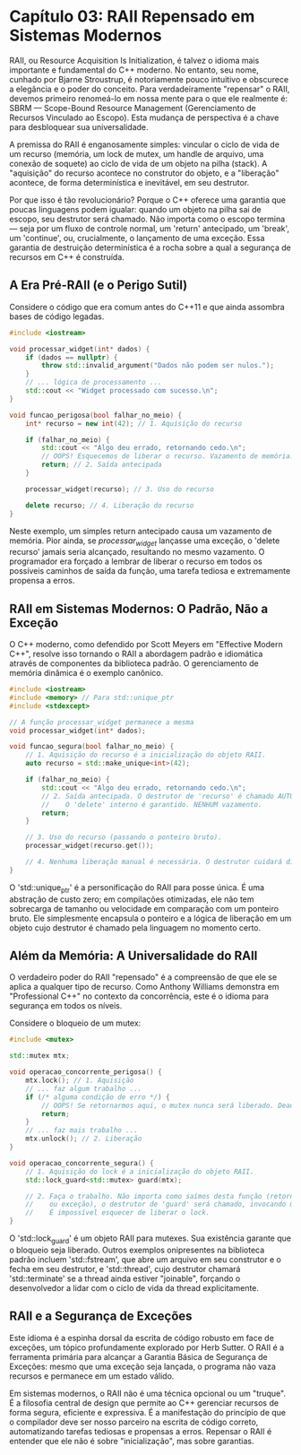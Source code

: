 * Capítulo 03: RAII Repensado em Sistemas Modernos

RAII, ou Resource Acquisition Is Initialization, é talvez o idioma mais importante e fundamental do C++ moderno. No entanto, seu nome, cunhado por Bjarne Stroustrup, é notoriamente pouco intuitivo e obscurece a elegância e o poder do conceito. Para verdadeiramente "repensar" o RAII, devemos primeiro renomeá-lo em nossa mente para o que ele realmente é: SBRM — Scope-Bound Resource Management (Gerenciamento de Recursos Vinculado ao Escopo). Esta mudança de perspectiva é a chave para desbloquear sua universalidade.

A premissa do RAII é enganosamente simples: vincular o ciclo de vida de um recurso (memória, um lock de mutex, um handle de arquivo, uma conexão de soquete) ao ciclo de vida de um objeto na pilha (stack). A "aquisição" do recurso acontece no construtor do objeto, e a "liberação" acontece, de forma determinística e inevitável, em seu destrutor.

Por que isso é tão revolucionário? Porque o C++ oferece uma garantia que poucas linguagens podem igualar: quando um objeto na pilha sai de escopo, seu destrutor será chamado. Não importa como o escopo termina — seja por um fluxo de controle normal, um 'return' antecipado, um 'break', um 'continue', ou, crucialmente, o lançamento de uma exceção. Essa garantia de destruição determinística é a rocha sobre a qual a segurança de recursos em C++ é construída.

** A Era Pré-RAII (e o Perigo Sutil)

Considere o código que era comum antes do C++11 e que ainda assombra bases de código legadas.

#+begin_src cpp
#include <iostream>

void processar_widget(int* dados) {
    if (dados == nullptr) {
        throw std::invalid_argument("Dados não podem ser nulos.");
    }
    // ... lógica de processamento ...
    std::cout << "Widget processado com sucesso.\n";
}

void funcao_perigosa(bool falhar_no_meio) {
    int* recurso = new int(42); // 1. Aquisição do recurso

    if (falhar_no_meio) {
        std::cout << "Algo deu errado, retornando cedo.\n";
        // OOPS! Esquecemos de liberar o recurso. Vazamento de memória.
        return; // 2. Saída antecipada
    }

    processar_widget(recurso); // 3. Uso do recurso

    delete recurso; // 4. Liberação do recurso
}
#+end_src

Neste exemplo, um simples return antecipado causa um vazamento de memória. Pior ainda, se /processar_widget/ lançasse uma exceção, o 'delete recurso' jamais seria alcançado, resultando no mesmo vazamento. O programador era forçado a lembrar de liberar o recurso em todos os possíveis caminhos de saída da função, uma tarefa tediosa e extremamente propensa a erros.

** RAII em Sistemas Modernos: O Padrão, Não a Exceção

O C++ moderno, como defendido por Scott Meyers em "Effective Modern C++", resolve isso tornando o RAII a abordagem padrão e idiomática através de componentes da biblioteca padrão. O gerenciamento de memória dinâmica é o exemplo canônico.

#+begin_src cpp
#include <iostream>
#include <memory> // Para std::unique_ptr
#include <stdexcept>

// A função processar_widget permanece a mesma
void processar_widget(int* dados); 

void funcao_segura(bool falhar_no_meio) {
    // 1. Aquisição do recurso é a inicialização do objeto RAII.
    auto recurso = std::make_unique<int>(42);

    if (falhar_no_meio) {
        std::cout << "Algo deu errado, retornando cedo.\n";
        // 2. Saída antecipada. O destrutor de 'recurso' é chamado AUTOMATICAMENTE.
        //    O 'delete' interno é garantido. NENHUM vazamento.
        return;
    }

    // 3. Uso do recurso (passando o ponteiro bruto).
    processar_widget(recurso.get()); 

    // 4. Nenhuma liberação manual é necessária. O destrutor cuidará disso.
}
#+end_src

O 'std::unique_ptr' é a personificação do RAII para posse única. É uma abstração de custo zero; em compilações otimizadas, ele não tem sobrecarga de tamanho ou velocidade em comparação com um ponteiro bruto. Ele simplesmente encapsula o ponteiro e a lógica de liberação em um objeto cujo destrutor é chamado pela linguagem no momento certo.

** Além da Memória: A Universalidade do RAII

O verdadeiro poder do RAII "repensado" é a compreensão de que ele se aplica a qualquer tipo de recurso. Como Anthony Williams demonstra em "Professional C++" no contexto da concorrência, este é o idioma para segurança em todos os níveis.

Considere o bloqueio de um mutex:

#+begin_src cpp
#include <mutex>

std::mutex mtx;

void operacao_concorrente_perigosa() {
    mtx.lock(); // 1. Aquisição
    // ... faz algum trabalho ...
    if (/* alguma condição de erro */) {
        // OOPS! Se retornarmos aqui, o mutex nunca será liberado. Deadlock!
        return; 
    }
    // ... faz mais trabalho ...
    mtx.unlock(); // 2. Liberação
}

void operacao_concorrente_segura() {
    // 1. Aquisição do lock é a inicialização do objeto RAII.
    std::lock_guard<std::mutex> guard(mtx); 

    // 2. Faça o trabalho. Não importa como saímos desta função (retorno normal
    //    ou exceção), o destrutor de 'guard' será chamado, invocando mtx.unlock().
    //    É impossível esquecer de liberar o lock.
}
#+end_src

O 'std::lock_guard' é um objeto RAII para mutexes. Sua existência garante que o bloqueio seja liberado. Outros exemplos onipresentes na biblioteca padrão incluem 'std::fstream', que abre um arquivo em seu construtor e o fecha em seu destrutor, e 'std::thread', cujo destrutor chamará 'std::terminate' se a thread ainda estiver "joinable", forçando o desenvolvedor a lidar com o ciclo de vida da thread explicitamente.

** RAII e a Segurança de Exceções

Este idioma é a espinha dorsal da escrita de código robusto em face de exceções, um tópico profundamente explorado por Herb Sutter. O RAII é a ferramenta primária para alcançar a Garantia Básica de Segurança de Exceções: mesmo que uma exceção seja lançada, o programa não vaza recursos e permanece em um estado válido.

Em sistemas modernos, o RAII não é uma técnica opcional ou um "truque". É a filosofia central de design que permite ao C++ gerenciar recursos de forma segura, eficiente e expressiva. É a manifestação do princípio de que o compilador deve ser nosso parceiro na escrita de código correto, automatizando tarefas tediosas e propensas a erros. Repensar o RAII é entender que ele não é sobre "inicialização", mas sobre garantias.
